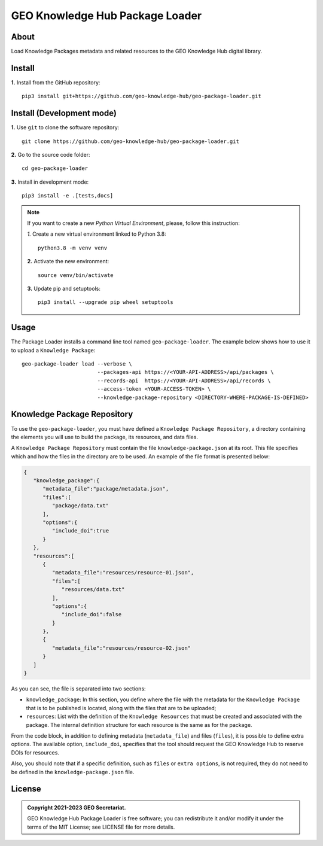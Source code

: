 ..
    This file is part of GEO Knowledge Hub Package Loader.
    Copyright (C) 2021 GEO Secretariat.

    GEO Knowledge Hub Package Loader is free software; you can redistribute it and/or modify it
    under the terms of the MIT License; see LICENSE file for more details.


================================
GEO Knowledge Hub Package Loader
================================


.. image:: https://img.shields.io/badge/license-MIT-green
        :target: https://github.com/geo-knowledge-hub/geo-package-loader/blob/master/LICENSE
        :alt: Software License


.. image:: https://readthedocs.org/projects/geo_package_loader/badge/?version=latest
        :target: https://geo_package_loader.readthedocs.io/en/latest/
        :alt: Documentation Status


.. image:: https://img.shields.io/badge/lifecycle-maturing-blue.svg
        :target: https://www.tidyverse.org/lifecycle/#maturing
        :alt: Software Life Cycle


.. image:: https://img.shields.io/github/tag/geo-knowledge-hub/geo-package-loader.svg
        :target: https://github.com/geo-knowledge-hub/geo-package-loader/releases
        :alt: Release


.. image:: https://img.shields.io/discord/730739436551143514?logo=discord&logoColor=ffffff&color=7389D8
        :target: https://discord.com/channels/730739436551143514#
        :alt: Join us at Discord


About
-----

Load Knowledge Packages metadata and related resources to the GEO Knowledge Hub digital library.

Install
-------

**1.** Install from the GitHub repository::

    pip3 install git+https://github.com/geo-knowledge-hub/geo-package-loader.git


Install (Development mode)
--------------------------

**1.** Use ``git`` to clone the software repository::

    git clone https://github.com/geo-knowledge-hub/geo-package-loader.git


**2.** Go to the source code folder::

    cd geo-package-loader


**3.** Install in development mode::

    pip3 install -e .[tests,docs]


.. note::

    If you want to create a new *Python Virtual Environment*, please, follow this instruction:

    *1.* Create a new virtual environment linked to Python 3.8::

        python3.8 -m venv venv


    **2.** Activate the new environment::

        source venv/bin/activate


    **3.** Update pip and setuptools::

        pip3 install --upgrade pip wheel setuptools


Usage
-----

The Package Loader installs a command line tool named ``geo-package-loader``. The example below shows how to use it to upload a ``Knowledge Package``::

    geo-package-loader load --verbose \
                            --packages-api https://<YOUR-API-ADDRESS>/api/packages \
                            --records-api  https://<YOUR-API-ADDRESS>/api/records \
                            --access-token <YOUR-ACCESS-TOKEN> \
                            --knowledge-package-repository <DIRECTORY-WHERE-PACKAGE-IS-DEFINED>


Knowledge Package Repository
----------------------------

To use the ``geo-package-loader``,  you must have defined a ``Knowledge Package Repository``, a directory containing the elements you will use to build the package, its resources, and data files.

A ``Knowledge Package Repository`` must contain the file ``knowledge-package.json`` at its root. This file specifies which and how the files in the directory are to be used. An example of the file format is presented below:

.. code-block:: json

        {
           "knowledge_package":{
              "metadata_file":"package/metadata.json",
              "files":[
                 "package/data.txt"
              ],
              "options":{
                 "include_doi":true
              }
           },
           "resources":[
              {
                 "metadata_file":"resources/resource-01.json",
                 "files":[
                    "resources/data.txt"
                 ],
                 "options":{
                    "include_doi":false
                 }
              },
              {
                 "metadata_file":"resources/resource-02.json"
              }
           ]
        }


As you can see, the file is separated into two sections:

- ``knowledge_package``: In this section, you define where the file with the metadata for the ``Knowledge Package`` that is to be published is located, along with the files that are to be uploaded;


- ``resources``: List with the definition of the ``Knowledge Resources`` that must be created and associated with the package. The internal definition structure for each resource is the same as for the package.

From the code block, in addition to defining metadata (``metadata_file``) and files (``files``), it is possible to define extra options. The available option, ``include_doi``, specifies that the tool should request the GEO Knowledge Hub to reserve DOIs for resources.

Also, you should note that if a specific definition, such as ``files`` or ``extra options``, is not required, they do not need to be defined in the ``knowledge-package.json`` file.

License
-------


.. admonition::
    Copyright 2021-2023 GEO Secretariat.

    GEO Knowledge Hub Package Loader is free software; you can redistribute it and/or modify it
    under the terms of the MIT License; see LICENSE file for more details.
